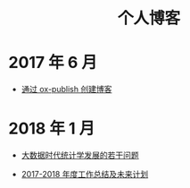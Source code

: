 #+OPTIONS: TOC:nil
#+OPTIONS: NUM:nil
#+OPTIONS: AUTHOR:nil 
#+OPTIONS: TIMESTAMP:nil
#+OPTIONS: email:nil creator:nil timestamp:nil 
#+OPTIONS: html-postamble:nil
#+HTML: <h1 align="center">个人博客</h1>

* 2017 年 6 月
- [[file:blog_construct.org][通过 ox-publish 创建博客]]

* 2018 年 1 月

- [[file:stat_learning.org][大数据时代统计学发展的若干问题]]

- [[file:2017_plan.org][2017-2018 年度工作总结及未来计划]]

